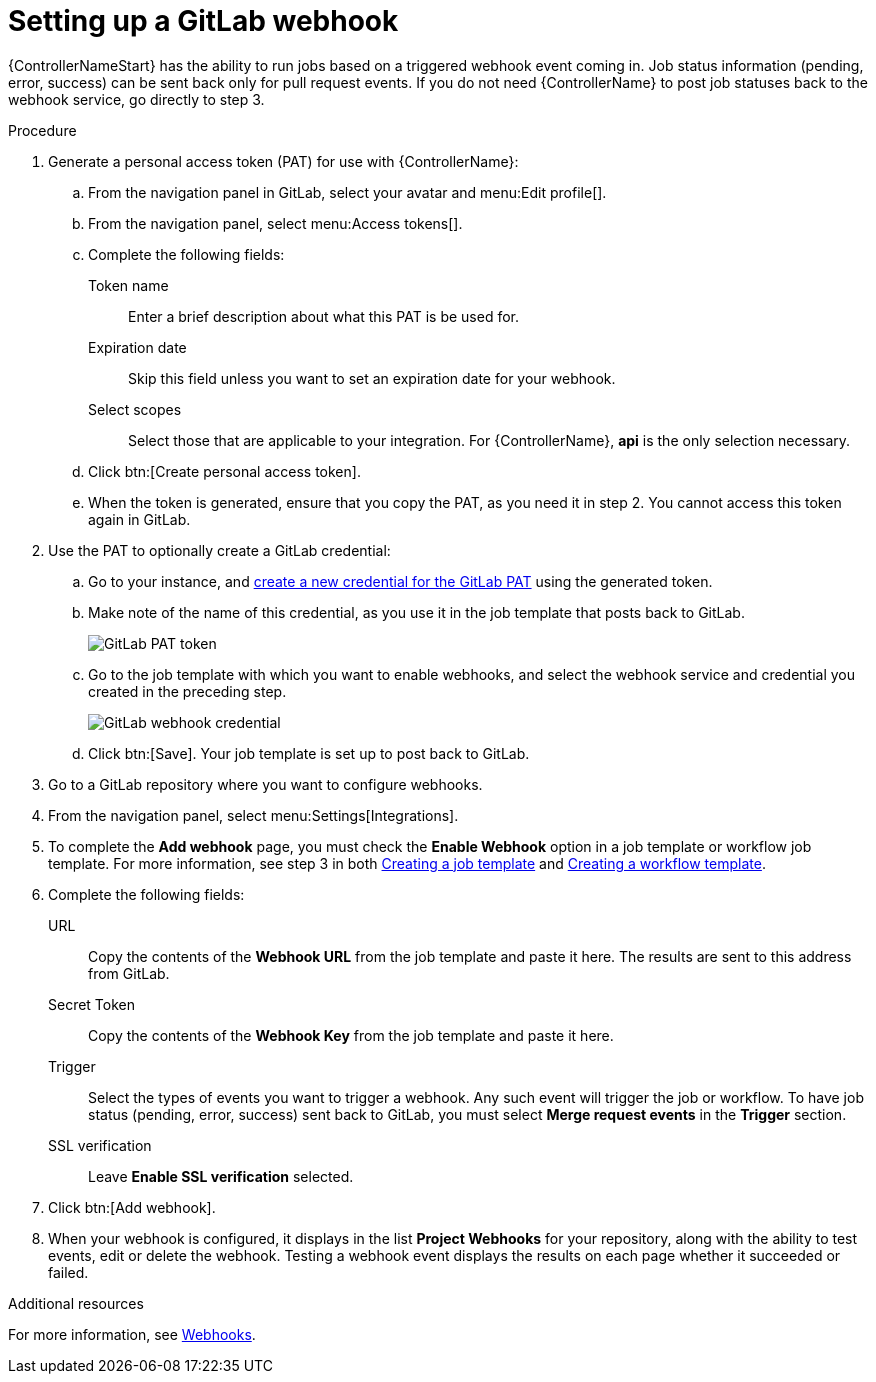 [id="controller-set-up-gitlab-webhook"]

= Setting up a GitLab webhook

{ControllerNameStart} has the ability to run jobs based on a triggered webhook event coming in. 
Job status information (pending, error, success) can be sent back only for pull request events. 
If you do not need {ControllerName} to post job statuses back to the webhook service, go directly to step 3.

.Procedure
. Generate a personal access token (PAT) for use with {ControllerName}:
.. From the navigation panel in GitLab, select your avatar and menu:Edit profile[].
.. From the navigation panel, select menu:Access tokens[].
.. Complete the following fields:
Token name:: Enter a brief description about what this PAT is be used for.
Expiration date:: Skip this field unless you want to set an expiration date for your webhook.
Select scopes:: Select those that are applicable to your integration. 
For {ControllerName}, *api* is the only selection necessary.
.. Click btn:[Create personal access token].
.. When the token is generated, ensure that you copy the PAT, as you need it in step 2. 
You cannot access this token again in GitLab.
. Use the PAT to optionally create a GitLab credential:
.. Go to your instance, and xref:ref-controller-credential-gitLab-pat[create a new credential for the GitLab PAT] using the generated token.
.. Make note of the name of this credential, as you use it in the job template that posts back to GitLab.
+
image::ug-webhooks-create-credential-gitlab-PAT-token.png[GitLab PAT token]
+
.. Go to the job template with which you want to enable webhooks, and select the webhook service and credential you created in the preceding step.
+
image::ug-gitlab-webhook-credential.png[GitLab webhook credential]
+
.. Click btn:[Save]. Your job template is set up to post back to GitLab.
. Go to a GitLab repository where you want to configure webhooks.
. From the navigation panel, select menu:Settings[Integrations].
. To complete the *Add webhook* page, you must check the *Enable Webhook* option in a job template or workflow job template. 
For more information, see step 3 in both xref:controller-create-job-template[Creating a job template] and xref:controller-create-workflow-template[Creating a workflow template].
. Complete the following fields:
URL:: Copy the contents of the *Webhook URL* from the job template and paste it here.
The results are sent to this address from GitLab.
Secret Token:: Copy the contents of the *Webhook Key* from the job template and paste it here.
Trigger:: Select the types of events you want to trigger a webhook. 
Any such event will trigger the job or workflow. 
To have job status (pending, error, success) sent back to GitLab, you must select *Merge request events* in the *Trigger* section.
SSL verification:: Leave *Enable SSL verification* selected.
. Click btn:[Add webhook].
. When your webhook is configured, it displays in the list *Project Webhooks* for your repository, along with the ability to test events, edit or delete the webhook. 
Testing a webhook event displays the results on each page whether it succeeded or failed.

.Additional resources
For more information, see link:https://docs.gitlab.com/ee/user/project/integrations/webhooks.html[Webhooks].

